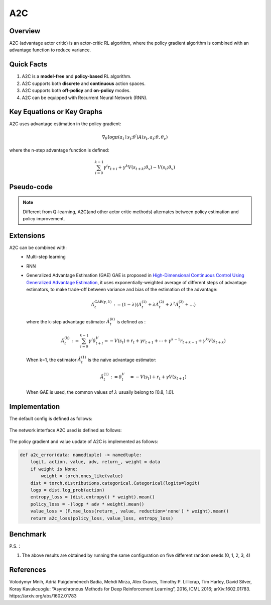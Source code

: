 A2C
^^^^^^^

Overview
---------
A2C (advantage actor critic) is an actor-critic RL algorithm, where the policy gradient algorithm is combined with an advantage function to reduce variance.

Quick Facts
-----------
1. A2C is a **model-free** and **policy-based** RL algorithm.

2. A2C supports both **discrete** and **continuous** action spaces.

3. A2C supports both **off-policy** and **on-policy** modes.

4. A2C can be equipped with Recurrent Neural Network (RNN).

Key Equations or Key Graphs
----------------------------
A2C uses advantage estimation in the policy gradient:

.. math::

   \nabla_{\theta^{\prime}} \log \pi\left(a_{t} \mid {s}_{t} ; \theta^{\prime}\right) A\left(s_{t}, {a}_{t} ; \theta, \theta_{v}\right)


where the n-step advantage function is defined:

.. math::

   \sum_{i=0}^{k-1} \gamma^{i} r_{t+i}+\gamma^{k} V\left(s_{t+k} ; \theta_{v}\right)-V\left(s_{t} ; \theta_{v}\right)

Pseudo-code
-----------
.. image:: images/A2C.png
   :align: center
   :height: 150

.. note::
   Different from Q-learning, A2C(and other actor critic methods) alternates between policy estimation and policy improvement.

Extensions
-----------
A2C can be combined with:
    - Multi-step learning
    - RNN
    - Generalized Advantage Estimation (GAE)
      GAE is proposed in `High-Dimensional Continuous Control Using Generalized Advantage Estimation <https://arxiv.org/abs/1506.02438>`_, it uses exponentially-weighted average of different steps of advantage estimators, to make trade-off between variance and bias of the estimation of the advantage:

      .. math::

          \hat{A}_{t}^{\mathrm{GAE}(\gamma, \lambda)}:=(1-\lambda)\left(\hat{A}_{t}^{(1)}+\lambda \hat{A}_{t}^{(2)}+\lambda^{2} \hat{A}_{t}^{(3)}+\ldots\right)

      where the k-step advantage estimator :math:`\hat{A}_t^{(k)}` is defined as :

      .. math::

          \hat{A}_{t}^{(k)}:=\sum_{l=0}^{k-1} \gamma^{l} \delta_{t+l}^{V}=-V\left(s_{t}\right)+r_{t}+\gamma r_{t+1}+\cdots+\gamma^{k-1} r_{t+k-1}+\gamma^{k} V\left(s_{t+k}\right)

      When k=1, the estimator :math:`\hat{A}_t^{(1)}` is the naive advantage estimator:

      .. math::

          \hat{A}_{t}^{(1)}:=\delta_{t}^{V} \quad=-V\left(s_{t}\right)+r_{t}+\gamma V\left(s_{t+1}\right)

      When GAE is used, the common values of :math:`\lambda` usually belong to [0.8, 1.0].


Implementation
------------------
The default config is defined as follows:

    .. autoclass:: ding.policy.a2c.A2CPolicy
        :noindex:

The network interface A2C used is defined as follows:

    .. autoclass:: ding.model.template.vac.VAC
        :members: forward, compute_actor, compute_critic, compute_actor_critic
        :noindex:

The policy gradient and value update of A2C is implemented as follows:

.. code:: python

    def a2c_error(data: namedtuple) -> namedtuple:
        logit, action, value, adv, return_, weight = data
        if weight is None:
            weight = torch.ones_like(value)
        dist = torch.distributions.categorical.Categorical(logits=logit)
        logp = dist.log_prob(action)
        entropy_loss = (dist.entropy() * weight).mean()
        policy_loss = -(logp * adv * weight).mean()
        value_loss = (F.mse_loss(return_, value, reduction='none') * weight).mean()
        return a2c_loss(policy_loss, value_loss, entropy_loss)


Benchmark
-----------


+---------------------+-----------------+-----------------------------------------------------+--------------------------+----------------------+
| environment         |best mean reward | evaluation results                                  | config link              | comparison           |
+=====================+=================+=====================================================+==========================+======================+
|                     |                 |                                                     |`config_link_p <https://  |                      |
|                     |                 |                                                     |github.com/opendilab/     |  Sb3(17)             |
|                     |                 |                                                     |DI-engine/tree/main/dizoo/|                      |
|Pong                 |  20             |.. image:: images/benchmark/pong_a2c.png             |atari/config/serial/      |                      |
|                     |                 |                                                     |pong/pong_a2c_config      |                      |
|(PongNoFrameskip-v4) |                 |                                                     |.py>`_                    |                      |
+---------------------+-----------------+-----------------------------------------------------+--------------------------+----------------------+
|                     |                 |                                                     |`config_link_q <https://  |                      |
|                     |                 |                                                     |github.com/opendilab/     |  Sb3(3882)           |
|Qbert                |                 |                                                     |DI-engine/tree/main/dizoo/|  Rllib(3620)         |
|                     |  4819           |.. image:: images/benchmark/qbert_a2c.png            |atari/config/serial/      |                      |
|(QbertNoFrameskip-v4)|                 |                                                     |qbert/qbert_a2c_config    |                      |
|                     |                 |                                                     |.py>`_                    |                      |
+---------------------+-----------------+-----------------------------------------------------+--------------------------+----------------------+
|                     |                 |                                                     |`config_link_s <https://  |  Sb3(627)            |
|                     |                 |                                                     |github.com/opendilab/     |  Rllib(692)         |
|SpaceInvaders        |                 |                                                     |DI-engine/tree/main/dizoo/|                      |
|                     |  826            |.. image:: images/benchmark/spaceinvaders_a2c.png    |atari/config/serial/      |                      |
|(SpaceInvadersNoFrame|                 |                                                     |spaceinvaders/space       |                      |
|skip-v4)             |                 |                                                     |invaders_a2c_config.py>`_ |                      |
+---------------------+-----------------+-----------------------------------------------------+--------------------------+----------------------+


P.S.：

1. The above results are obtained by running the same configuration on five different random seeds (0, 1, 2, 3, 4)

References
-----------

Volodymyr Mnih, Adrià Puigdomènech Badia, Mehdi Mirza, Alex Graves, Timothy P. Lillicrap, Tim Harley, David Silver, Koray Kavukcuoglu: “Asynchronous Methods for Deep Reinforcement Learning”, 2016, ICML 2016; arXiv:1602.01783. https://arxiv.org/abs/1602.01783
